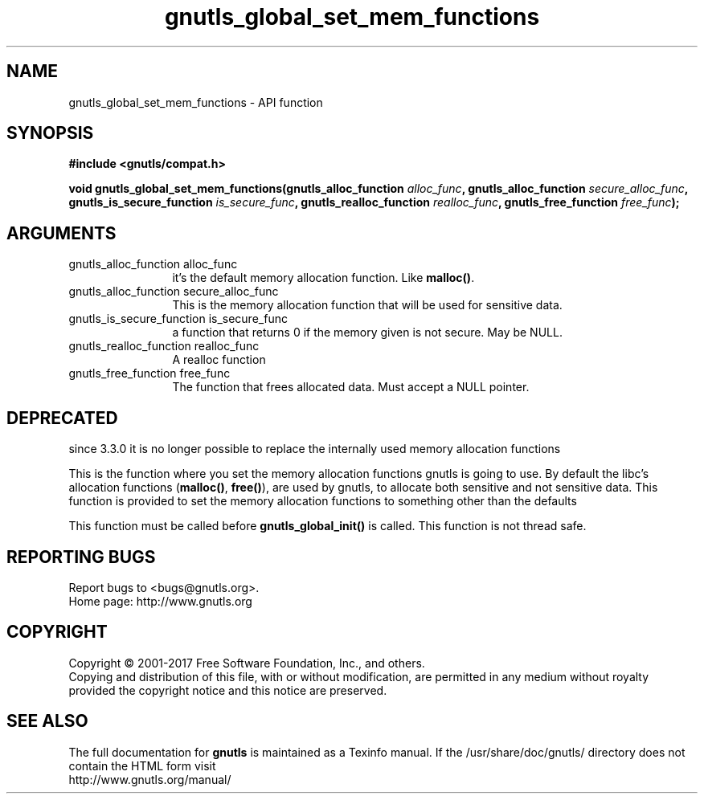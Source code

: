 .\" DO NOT MODIFY THIS FILE!  It was generated by gdoc.
.TH "gnutls_global_set_mem_functions" 3 "3.5.8" "gnutls" "gnutls"
.SH NAME
gnutls_global_set_mem_functions \- API function
.SH SYNOPSIS
.B #include <gnutls/compat.h>
.sp
.BI "void gnutls_global_set_mem_functions(gnutls_alloc_function " alloc_func ", gnutls_alloc_function " secure_alloc_func ", gnutls_is_secure_function " is_secure_func ", gnutls_realloc_function " realloc_func ", gnutls_free_function " free_func ");"
.SH ARGUMENTS
.IP "gnutls_alloc_function alloc_func" 12
it's the default memory allocation function. Like \fBmalloc()\fP.
.IP "gnutls_alloc_function secure_alloc_func" 12
This is the memory allocation function that will be used for sensitive data.
.IP "gnutls_is_secure_function is_secure_func" 12
a function that returns 0 if the memory given is not secure. May be NULL.
.IP "gnutls_realloc_function realloc_func" 12
A realloc function
.IP "gnutls_free_function free_func" 12
The function that frees allocated data. Must accept a NULL pointer.
.SH "DEPRECATED"
since 3.3.0 it is no longer possible to replace the internally used 
memory allocation functions

This is the function where you set the memory allocation functions
gnutls is going to use. By default the libc's allocation functions
(\fBmalloc()\fP, \fBfree()\fP), are used by gnutls, to allocate both sensitive
and not sensitive data.  This function is provided to set the
memory allocation functions to something other than the defaults

This function must be called before \fBgnutls_global_init()\fP is called.
This function is not thread safe.
.SH "REPORTING BUGS"
Report bugs to <bugs@gnutls.org>.
.br
Home page: http://www.gnutls.org

.SH COPYRIGHT
Copyright \(co 2001-2017 Free Software Foundation, Inc., and others.
.br
Copying and distribution of this file, with or without modification,
are permitted in any medium without royalty provided the copyright
notice and this notice are preserved.
.SH "SEE ALSO"
The full documentation for
.B gnutls
is maintained as a Texinfo manual.
If the /usr/share/doc/gnutls/
directory does not contain the HTML form visit
.B
.IP http://www.gnutls.org/manual/
.PP
